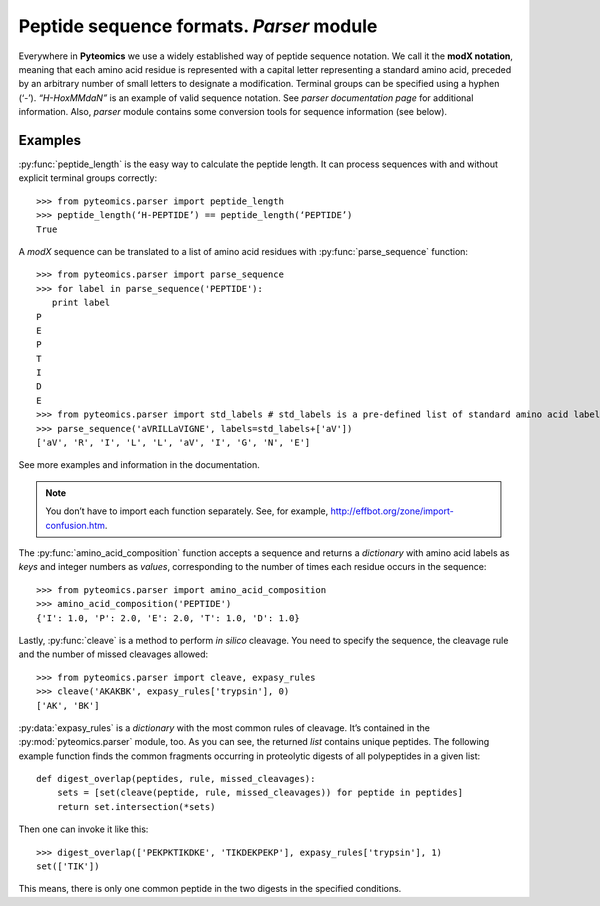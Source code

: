 Peptide sequence formats. *Parser* module
=========================================

Everywhere in **Pyteomics** we use a widely established way of peptide
sequence notation. We call it the **modX notation**, meaning that each amino
acid residue is represented with a capital letter representing a standard amino
acid, preceded by an arbitrary number of small letters to designate a
modification. Terminal groups can be specified using a hyphen (‘-’).
*“H-HoxMMdaN”* is an example of valid sequence notation. See 
`parser documentation page` for additional information. Also, *parser* module
contains some conversion tools for sequence information (see below).

Examples
--------

:py:func:`peptide_length` is the easy way to calculate the peptide length. It
can process sequences with and without explicit terminal groups correctly::

    >>> from pyteomics.parser import peptide_length
    >>> peptide_length(‘H-PEPTIDE’) == peptide_length(‘PEPTIDE’)
    True

A *modX* sequence can be translated to a list of amino acid residues with
:py:func:`parse_sequence` function::

    >>> from pyteomics.parser import parse_sequence
    >>> for label in parse_sequence('PEPTIDE'):
       print label
    P
    E
    P
    T
    I
    D
    E
    >>> from pyteomics.parser import std_labels # std_labels is a pre-defined list of standard amino acid labels
    >>> parse_sequence('aVRILLaVIGNE', labels=std_labels+['aV'])
    ['aV', 'R', 'I', 'L', 'L', 'aV', 'I', 'G', 'N', 'E']

See more examples and information in the documentation.

.. note::

    You don’t have to import each function separately. See, for example,
    http://effbot.org/zone/import-confusion.htm.

The :py:func:`amino_acid_composition` function accepts a sequence and returns
a *dictionary* with amino acid labels as *keys* and integer numbers as *values*,
corresponding to the number of times each residue occurs in the sequence::

    >>> from pyteomics.parser import amino_acid_composition
    >>> amino_acid_composition('PEPTIDE')
    {'I': 1.0, 'P': 2.0, 'E': 2.0, 'T': 1.0, 'D': 1.0}

Lastly, :py:func:`cleave` is a method to perform *in silico* cleavage. You need
to specify the sequence, the cleavage rule and the number of missed cleavages
allowed::

    >>> from pyteomics.parser import cleave, expasy_rules
    >>> cleave('AKAKBK', expasy_rules['trypsin'], 0)
    ['AK', 'BK']

:py:data:`expasy_rules` is a *dictionary* with the most common rules of cleavage.
It’s contained in the :py:mod:`pyteomics.parser` module, too. As you can see, the
returned *list* contains unique peptides.
The following example function finds the common fragments occurring in
proteolytic digests of all polypeptides in a given list::

    def digest_overlap(peptides, rule, missed_cleavages):
        sets = [set(cleave(peptide, rule, missed_cleavages)) for peptide in peptides]
        return set.intersection(*sets)

Then one can invoke it like this::

    >>> digest_overlap(['PEKPKTIKDKE', 'TIKDEKPEKP'], expasy_rules['trypsin'], 1)
    set(['TIK'])

This means, there is only one common peptide in the two digests in the specified conditions.
